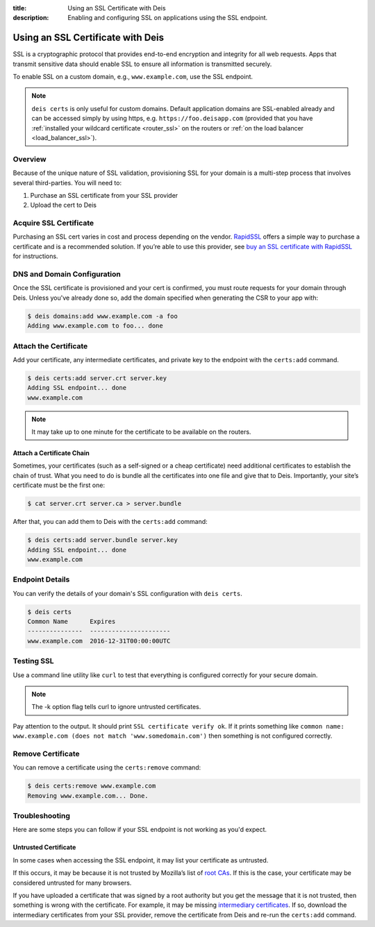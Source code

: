 :title: Using an SSL Certificate with Deis
:description: Enabling and configuring SSL on applications using the SSL endpoint.


.. _domain_ssl:

Using an SSL Certificate with Deis
==================================

SSL is a cryptographic protocol that provides end-to-end encryption and integrity for all web
requests. Apps that transmit sensitive data should enable SSL to ensure all information is
transmitted securely.

To enable SSL on a custom domain, e.g., ``www.example.com``, use the SSL endpoint.

.. note::

    ``deis certs`` is only useful for custom domains. Default application domains are
    SSL-enabled already and can be accessed simply by using https,
    e.g. ``https://foo.deisapp.com`` (provided that you have :ref:`installed your wildcard
    certificate <router_ssl>` on the routers or :ref:`on the load balancer <load_balancer_ssl>`).


Overview
--------

Because of the unique nature of SSL validation, provisioning SSL for your domain is a multi-step
process that involves several third-parties. You will need to:

1. Purchase an SSL certificate from your SSL provider
2. Upload the cert to Deis


Acquire SSL Certificate
-----------------------

Purchasing an SSL cert varies in cost and process depending on the vendor. `RapidSSL`_ offers a
simple way to purchase a certificate and is a recommended solution. If you’re able to use this
provider, see `buy an SSL certificate with RapidSSL`_ for instructions.


DNS and Domain Configuration
----------------------------

Once the SSL certificate is provisioned and your cert is confirmed, you must route requests for
your domain through Deis. Unless you've already done so, add the domain specified when generating
the CSR to your app with:

.. code-block:: console

    $ deis domains:add www.example.com -a foo
    Adding www.example.com to foo... done


Attach the Certificate
----------------------

Add your certificate, any intermediate certificates, and private key to the endpoint with the
``certs:add`` command.

.. code-block:: console

    $ deis certs:add server.crt server.key
    Adding SSL endpoint... done
    www.example.com

.. note::

    It may take up to one minute for the certificate to be available on the routers.


Attach a Certificate Chain
^^^^^^^^^^^^^^^^^^^^^^^^^^

Sometimes, your certificates (such as a self-signed or a cheap certificate) need additional
certificates to establish the chain of trust. What you need to do is bundle all the certificates
into one file and give that to Deis. Importantly, your site’s certificate must be the first one:

.. code-block:: console

    $ cat server.crt server.ca > server.bundle

After that, you can add them to Deis with the ``certs:add`` command:

.. code-block:: console

    $ deis certs:add server.bundle server.key
    Adding SSL endpoint... done
    www.example.com


Endpoint Details
----------------

You can verify the details of your domain's SSL configuration with ``deis certs``.

.. code-block:: console

    $ deis certs
    Common Name      Expires
    ---------------  ----------------------
    www.example.com  2016-12-31T00:00:00UTC


Testing SSL
-----------

Use a command line utility like ``curl`` to test that everything is configured correctly for your
secure domain.

.. note::

    The -k option flag tells curl to ignore untrusted certificates.

Pay attention to the output. It should print ``SSL certificate verify ok``. If it prints something
like ``common name: www.example.com (does not match 'www.somedomain.com')`` then something is not
configured correctly.

Remove Certificate
------------------

You can remove a certificate using the ``certs:remove`` command:

.. code-block:: console

    $ deis certs:remove www.example.com
    Removing www.example.com... Done.


Troubleshooting
---------------

Here are some steps you can follow if your SSL endpoint is not working as you'd expect.


Untrusted Certificate
^^^^^^^^^^^^^^^^^^^^^

In some cases when accessing the SSL endpoint, it may list your certificate as untrusted.

If this occurs, it may be because it is not trusted by Mozilla’s list of `root CAs`_. If this is
the case, your certificate may be considered untrusted for many browsers.

If you have uploaded a certificate that was signed by a root authority but you get the message that
it is not trusted, then something is wrong with the certificate. For example, it may be missing
`intermediary certificates`_. If so, download the intermediary certificates from your SSL provider,
remove the certificate from Deis and re-run the ``certs:add`` command.

.. _`RapidSSL`: https://www.rapidssl.com/
.. _`buy an SSL certificate with RapidSSL`: https://www.rapidssl.com/buy-ssl/
.. _`root CAs`: https://www.mozilla.org/en-US/about/governance/policies/security-group/certs/included/
.. _`intermediary certificates`: http://en.wikipedia.org/wiki/Intermediate_certificate_authorities
